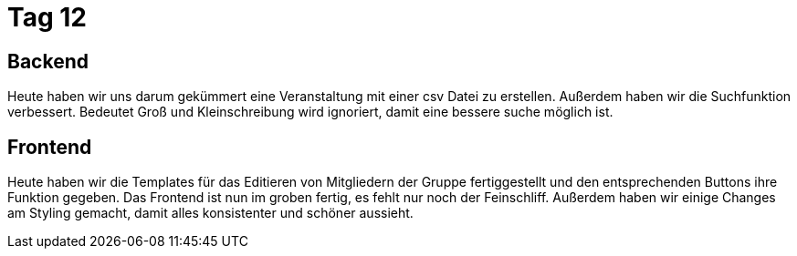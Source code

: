 = Tag 12

== Backend
Heute haben wir uns darum gekümmert eine Veranstaltung mit einer csv Datei zu erstellen. Außerdem haben wir die Suchfunktion verbessert. 
Bedeutet Groß und Kleinschreibung wird ignoriert, damit eine bessere suche möglich ist.

== Frontend
Heute haben wir die Templates für das Editieren von Mitgliedern der Gruppe fertiggestellt und den entsprechenden Buttons ihre Funktion gegeben. Das Frontend ist nun im groben fertig, es fehlt nur noch der Feinschliff.
Außerdem haben wir einige Changes am Styling gemacht, damit alles konsistenter und schöner aussieht.